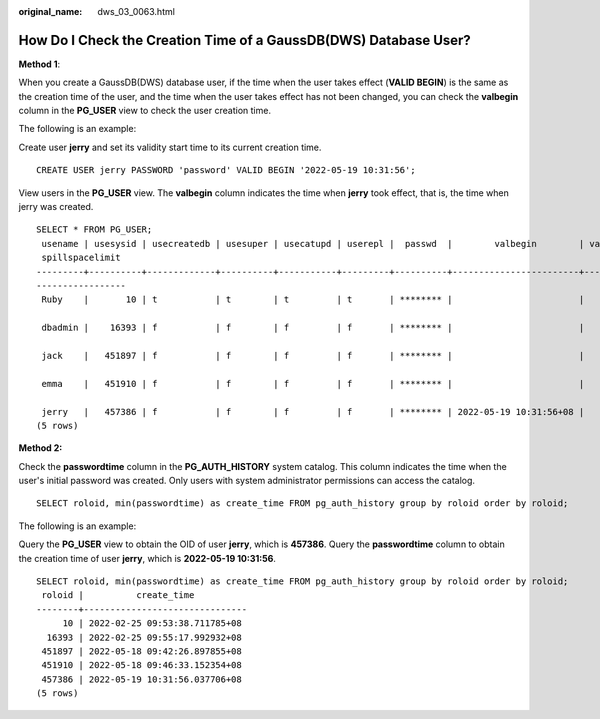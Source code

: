 :original_name: dws_03_0063.html

.. _dws_03_0063:

How Do I Check the Creation Time of a GaussDB(DWS) Database User?
=================================================================

**Method 1**:

When you create a GaussDB(DWS) database user, if the time when the user takes effect (**VALID BEGIN**) is the same as the creation time of the user, and the time when the user takes effect has not been changed, you can check the **valbegin** column in the **PG_USER** view to check the user creation time.

The following is an example:

Create user **jerry** and set its validity start time to its current creation time.

::

   CREATE USER jerry PASSWORD 'password' VALID BEGIN '2022-05-19 10:31:56';

View users in the **PG_USER** view. The **valbegin** column indicates the time when **jerry** took effect, that is, the time when jerry was created.

::

   SELECT * FROM PG_USER;
    usename | usesysid | usecreatedb | usesuper | usecatupd | userepl |  passwd  |        valbegin        | valuntil |   respool    | parent | spacelimit | useconfig | nodegroup | tempspacelimit |
    spillspacelimit
   ---------+----------+-------------+----------+-----------+---------+----------+------------------------+----------+--------------+--------+------------+-----------+-----------+----------------+
   -----------------
    Ruby    |       10 | t           | t        | t         | t       | ******** |                        |          | default_pool |      0 |            |           |           |                |

    dbadmin |    16393 | f           | f        | f         | f       | ******** |                        |          | default_pool |      0 |            |           |           |                |

    jack    |   451897 | f           | f        | f         | f       | ******** |                        |          | default_pool |      0 |            |           |           |                |

    emma    |   451910 | f           | f        | f         | f       | ******** |                        |          | default_pool |      0 |            |           |           |                |

    jerry   |   457386 | f           | f        | f         | f       | ******** | 2022-05-19 10:31:56+08 |          | default_pool |      0 |            |           |           |                |
   (5 rows)

**Method 2:**

Check the **passwordtime** column in the **PG_AUTH_HISTORY** system catalog. This column indicates the time when the user's initial password was created. Only users with system administrator permissions can access the catalog.

::

   SELECT roloid, min(passwordtime) as create_time FROM pg_auth_history group by roloid order by roloid;

The following is an example:

Query the **PG_USER** view to obtain the OID of user **jerry**, which is **457386**. Query the **passwordtime** column to obtain the creation time of user **jerry**, which is **2022-05-19 10:31:56**.

::

   SELECT roloid, min(passwordtime) as create_time FROM pg_auth_history group by roloid order by roloid;
    roloid |          create_time
   --------+-------------------------------
        10 | 2022-02-25 09:53:38.711785+08
     16393 | 2022-02-25 09:55:17.992932+08
    451897 | 2022-05-18 09:42:26.897855+08
    451910 | 2022-05-18 09:46:33.152354+08
    457386 | 2022-05-19 10:31:56.037706+08
   (5 rows)
